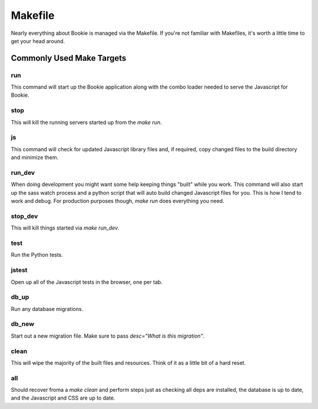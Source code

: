 Makefile
===============
Nearly everything about Bookie is managed via the Makefile. If you're not
familiar with Makefiles, it's worth a little time to get your head around.

Commonly Used Make Targets
--------------------------

run
~~~~~~~~

This command will start up the Bookie application along with the combo loader
needed to serve the Javascript for Bookie.

stop
~~~~~~~~

This will kill the running servers started up from the `make run`.

js
~~~~~~~~

This command will check for updated Javascript library files and, if required,
copy changed files to the build directory and minimize them.

run_dev
~~~~~~~~

When doing development you might want some help keeping things "built" while
you work. This command will also start up the sass watch process and a python
script that will auto build changed Javascript files for you.  This is how I
tend to work and debug. For production purposes though, `make run` does
everything you need.

stop_dev
~~~~~~~~

This will kill things started via `make run_dev`.

test
~~~~~~~~

Run the Python tests.

jstest
~~~~~~~~

Open up all of the Javascript tests in the browser, one per tab.

db_up
~~~~~~~~

Run any database migrations.

db_new
~~~~~~~~

Start out a new migration file. Make sure to pass `desc="What is this migration"`.

clean
~~~~~~~~

This will wipe the majority of the built files and resources.  Think of it as
a little bit of a hard reset.

all
~~~~~~~~

Should recover froma a `make clean` and perform steps just as checking all
deps are installed, the database is up to date, and the Javascript and CSS are
up to date.
